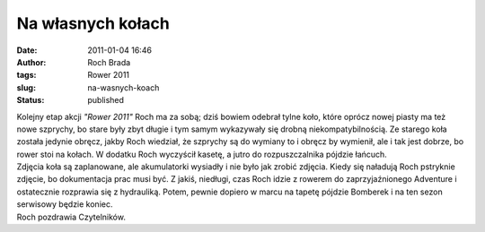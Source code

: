 Na własnych kołach
##################
:date: 2011-01-04 16:46
:author: Roch Brada
:tags: Rower 2011
:slug: na-wasnych-koach
:status: published

| Kolejny etap akcji *"Rower 2011"* Roch ma za sobą; dziś bowiem odebrał tylne koło, które oprócz nowej piasty ma też nowe szprychy, bo stare były zbyt długie i tym samym wykazywały się drobną niekompatybilnością. Ze starego koła została jedynie obręcz, jakby Roch wiedział, że szprychy są do wymiany to i obręcz by wymienił, ale i tak jest dobrze, bo rower stoi na kołach. W dodatku Roch wyczyścił kasetę, a jutro do rozpuszczalnika pójdzie łańcuch.
| Zdjęcia koła są zaplanowane, ale akumulatorki wysiadły i nie było jak zrobić zdjęcia. Kiedy się naładują Roch pstryknie zdjęcie, bo dokumentacja prac musi być. Z jakiś, niedługi, czas Roch idzie z rowerem do zaprzyjaźnionego Adventure i ostatecznie rozprawia się z hydrauliką. Potem, pewnie dopiero w marcu na tapetę pójdzie Bomberek i na ten sezon serwisowy będzie koniec.
| Roch pozdrawia Czytelników.
